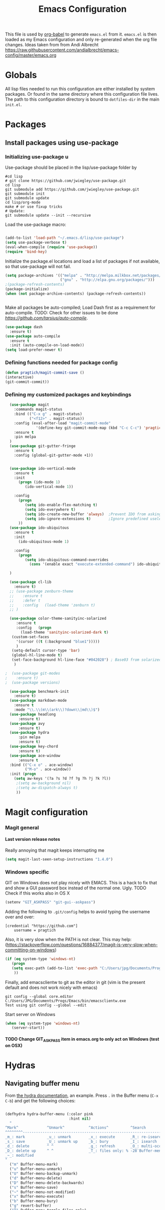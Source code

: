 #+TITLE: Emacs Configuration
#+OPTIONS:   H:4 num:nil toc:t \n:nil @:t ::t |:t ^:t -:t f:t *:t <:t
#+OPTIONS:   TeX:t LaTeX:t skip:nil d:nil todo:t pri:nil tags:not-in-toc
#+INFOJS_OPT: view:nil toc:t ltoc:t mouse:underline buttons:0 path:http://orgmode.org/org-info.js
#+STYLE:    <link rel="stylesheet" type="text/css" href="/static/files/emacs-config.css" />

This file is used by [[http://orgmode.org/worg/org-contrib/babel/intro.php#sec-8_2_1][org-babel]] to generate ~emacs.el~ from
it. ~emacs.el~ is then loaded as my Emacs configuration and only
re-generated when the org file changes. Ideas taken from from Andi Albrecht https://raw.githubusercontent.com/andialbrecht/emacs-config/master/emacs.org
* Globals
All lisp files needed to run this configuration are either installed
by system packages. Or found in the same directory where this
configuration file lives. The path to this configuration directory is
bound to ~dotfiles-dir~ in the main ~init.el~.

* Packages
** Install packages using use-package
*** Initializing use-package u
Use-package should be placed in the lisp/use-package folder by 
#+BEGIN_SRC 
#cd lisp
# git clone https://github.com/jwiegley/use-package.git
cd lisp
git submodule add https://github.com/jwiegley/use-package.git 
git submodule init
git submodule update
cd lisp/org-mode
make # or use fixup tricks
# Update:
git submodule update --init --recursive
#+END_SRC
Load the use-package macro:
#+BEGIN_SRC emacs-lisp

(add-to-list 'load-path "~/.emacs.d/lisp/use-package")
(setq use-package-verbose t)
(eval-when-compile (require 'use-package))
(require 'bind-key)

#+END_SRC
Initialize the package.el locations and load a list of packages if not available, so that use-package will not fail.
#+BEGIN_SRC emacs-lisp
(setq package-archives '(("melpa" . "http://melpa.milkbox.net/packages/")
                         ("gnu" . "http://elpa.gnu.org/packages/")))
;(package-refresh-contents)
(package-initialize)
(when (not package-archive-contents) (package-refresh-contents))


#+END_SRC
Make all packages be auto-compiled; Load Dash first as a requirement for auto-compile. TODO: Check for other issues to be done [[Here][https://github.com/tarsius/auto-compile]].
#+BEGIN_SRC emacs-lisp :tangle no
  (use-package dash
    :ensure t)
  (use-package auto-compile
    :ensure t
    :init (auto-compile-on-load-mode))
  (setq load-prefer-newer t)
#+END_SRC
*** Defining functions needed for package config
#+BEGIN_SRC emacs-lisp
  (defun pragtich/magit-commit-save ()
  (interactive)
  (git-commit-commit))
#+END_SRC
*** Defining my customized packages and keybindings
#+BEGIN_SRC emacs-lisp
    (use-package magit
      :commands magit-status
      :bind (("C-x g" . magit-status) 
             ("<f12>" . magit-status))
      :config (eval-after-load "magit-commit-mode"
                '(define-key git-commit-mode-map (kbd "C-c C-c") 'pragtich/magit-commit-save))
      :ensure t
      :pin melpa
    )
    (use-package git-gutter-fringe
      :ensure t
      :config (global-git-gutter-mode +1))


    (use-package ido-vertical-mode
      :ensure t
      :init
        (progn (ido-mode 1) 
           (ido-vertical-mode 1))

      :config 
        (progn
           (setq ido-enable-flex-matching t)
           (setq ido-everywhere t)
           (setq ido-create-new-buffer 'always)  ;Prevent IDO from asking when I just want to make a scratch buffer.
           (setq ido-ignore-extensions t)        ;Ignore predefined useless extensions which are defined in =completion-ignored-extensions=.
        ))
    (use-package ido-ubiquitous
      :ensure t
      :init
        (ido-ubiquitous-mode 1)

      :config 
        (progn
           (setq ido-ubiquitous-command-overrides
             (cons '(enable exact "execute-extended-command") ido-ubiquitous-default-command-overrides)))
      
    )

    (use-package cl-lib
      :ensure t)
    ;; (use-package zenburn-theme
    ;;    :ensure t
    ;;    :defer t
    ;;    :config   (load-theme 'zenburn t)
    ;; )

    (use-package color-theme-sanityinc-solarized
       :ensure t
       :config   (progn
         (load-theme 'sanityinc-solarized-dark t)
	 (custom-set-faces
	   '(cursor ((t (:background "blue1")))))
	   )
	 (setq-default cursor-type 'bar)
	 (global-hl-line-mode t)
	 (set-face-background hl-line-face "#042028") ; Base03 from solarized
	  )

  ;  (use-package git-modes
  ;    :ensure t)
  ;  (use-package versions)

    (use-package benchmark-init
      :ensure t)
    (use-package markdown-mode
      :ensure t
      :mode "\\.\\(m\\(ark\\)?down\\|md\\)$")
    (use-package headlong
        :ensure t)
    (use-package avy
        :ensure t)
    (use-package hydra
        :pin melpa
        :ensure t)
    (use-package key-chord
        :ensure t)
    (use-package ace-window
        :ensure t
	:bind (("C-x o" . ace-window) 
	       ("M-o" . ace-window))
	:init (progn
	  (setq aw-keys '(?a ?s ?d ?f ?g ?h ?j ?k ?l))
	   ;(setq aw-background nil)
	   ;(setq aw-dispatch-always t)
	   ))

#+END_SRC

* Magit configuration
*** Magit general
**** Last version release notes
Really annoying that magit keeps interrupting me
#+BEGIN_SRC emacs-lisp
 (setq magit-last-seen-setup-instructions "1.4.0")

#+END_SRC
*** Windows specific
GIT on Windows does not play nicely with EMACS. This is a hack to fix that and show a GUI password box instead of the normal one. Ugly.
 TODO Check if this works also in OS X

#+begin_src emacs-lisp
   (setenv "GIT_ASKPASS" "git-gui--askpass")
#+end_src
Adding the following to =.git/config= helps to avoid typing the username over and over:
#+begin_src 
[credential "https://github.com"]
	username = pragtich
#+end_src
Also, it is very slow when the PATH is not clear. This may help: (https://stackoverflow.com/questions/16884377/magit-is-very-slow-when-committing-on-windows)
#+begin_src emacs-lisp
 (if (eq system-type 'windows-nt)
    (progn
    (setq exec-path (add-to-list 'exec-path "C:/Users/jpg/Documents/Progs/Git/bin"))
     ))
#+end_src
Finally, add emacsclientw to git as the editor in git (vim is the present default and does not work nicely with emacs)
#+BEGIN_SRC 
git config --global core.editor C:/Users/JPG/Documents/Progs/Emacs/bin/emacsclientw.exe
Test using git config --global --edit
#+END_SRC
Start server on Windows
#+BEGIN_SRC emacs-lisp
(when (eq system-type 'windows-nt)
   (server-start))

#+END_SRC
**** TODO Change GIT_ASKPASS item in emacs.org to only act on Windows (test on OSX)
* Hydras
** Navigating buffer menu
From [[https://github.com/abo-abo/hydra][the hydra documentation]], an example. Press =.= in the Buffer menu (=C-x C-b=) and get the following choices:
#+BEGIN_SRC emacs-lisp

(defhydra hydra-buffer-menu (:color pink
                             :hint nil)
  "
^Mark^             ^Unmark^           ^Actions^          ^Search
^^^^^^^^-----------------------------------------------------------------
_m_: mark          _u_: unmark        _x_: execute       _R_: re-isearch
_s_: save          _U_: unmark up     _b_: bury          _I_: isearch
_d_: delete        ^ ^                _g_: refresh       _O_: multi-occur
_D_: delete up     ^ ^                _T_: files only: % -28`Buffer-menu-files-only
_~_: modified
"
  ("m" Buffer-menu-mark)
  ("u" Buffer-menu-unmark)
  ("U" Buffer-menu-backup-unmark)
  ("d" Buffer-menu-delete)
  ("D" Buffer-menu-delete-backwards)
  ("s" Buffer-menu-save)
  ("~" Buffer-menu-not-modified)
  ("x" Buffer-menu-execute)
  ("b" Buffer-menu-bury)
  ("g" revert-buffer)
  ("T" Buffer-menu-toggle-files-only)
  ("O" Buffer-menu-multi-occur :color blue)
  ("I" Buffer-menu-isearch-buffers :color blue)
  ("R" Buffer-menu-isearch-buffers-regexp :color blue)
  ("c" nil "cancel")
  ("v" Buffer-menu-select "select" :color blue)
  ("o" Buffer-menu-other-window "other-window" :color blue)
  ("q" quit-window "quit" :color blue))

(define-key Buffer-menu-mode-map "." 'hydra-buffer-menu/body)

#+END_SRC
* Darwin specific
** Start emacs server when on OS X
I was having some problems with Emacs server not finding the correct pipe in OS X. So I hacked this. it combines with the following in .bash_profile:
#+BEGIN_SRC
export ECLIENT="emacsclient -s /tmp/emacs${UID}/server -a /Applications/Emacs.app/Contents/MacOS/Emacs"
export EDITOR="$ECLIENT \$@ "
export VISUAL=$EDITOR
export GIT_EDITOR="$VISUAL +0"

function e()
{
    $ECLIENT "$@" &
}

function ew()
{
    $ECLIENT -c "$@" &
}

#+END_SRC
#+BEGIN_SRC emacs-lisp

(when (eq system-type 'darwin)
  ; Start the emacs server with a predictable pipe name
  (setq server-socket-dir (format "/tmp/emacs%d" (user-uid)))
  (server-start))
  ; And let me quit with C-c C-c when editing in server mode
;  (add-hook 'server-switch-hook '(lambda ()
;				  (local-set-key [(control c) (control c)]
;						 (lambda ()
;						   (interactive)
;						   (save-buffer)
;						   (server-edit)))))  
#+END_SRC
** Focus Emacs when we have a new emacsclient
By default, Emacs does not focus the Emacs window when we get a new emacsclient. In Darwin, in my opinion this is highly desireable, as I usually want to start editing right away.
So (from https://korewanetadesu.com/emacs-on-os-x.html):
#+BEGIN_SRC emacs-lisp
(when (featurep 'ns)
  (defun ns-raise-emacs ()
    "Raise Emacs."
    (ns-do-applescript "tell application \"Emacs\" to activate"))

  (defun ns-raise-emacs-with-frame (frame)
    "Raise Emacs and select the provided frame."
    (with-selected-frame frame
      (when (display-graphic-p)
        (ns-raise-emacs))))

  (add-hook 'after-make-frame-functions 'ns-raise-emacs-with-frame)
(add-hook 'server-visit-hook 'ns-raise-emacs)
  (when (display-graphic-p)
    (ns-raise-emacs)))

#+END_SRC
* Org-mode 
** Release keybindings
Org is quite aggressive at binding keys. Release keys that I want to use for other purposes [[http://emacs.stackexchange.com/questions/3998/how-to-remap-control-up-in-org-mode][see also SO]]
#+BEGIN_SRC emacs-lisp
(defun org-take-back-bindings ()
  (define-key org-mode-map [remap open-line] nil)
  (define-key org-mode-map [S-return] nil)
)
(eval-after-load "org" '(org-take-back-bindings))


#+END_SRC
** Locations
Need to set system-specific locations for org, as I keep everything in Dropbox and cannot do symlinks in Windows. So I set =org-directory= as a home location. I can then use this as a base for the file named in =org-agenda-files=, which lists files on each line relative to this folder.
#+BEGIN_SRC emacs-lisp
(if (eq system-type 'windows-nt) ; Actually trying to detect my work pc, may need to change this later on
  (setq org-directory (substitute-in-file-name "$USERPROFILE/Dropbox/org/"))
  (setq org-directory "~/org/")
)

(setq org-agenda-files "~/.emacs.d/org-agenda-files") ; Use a single file name, so lookup agenda files in that file (see help on org-agenda-files)
#+END_SRC
** Notes on updating org
I am using git, so org updating is something to do with =git submodule=. Google to find it. 

If you need to pull stuff for submodules into your submodule repositories use
git pull --recurse-submodules
    a feature git learned in 1.7.3.
But this will not checkout proper commits(the ones your master repository points to) in submodules
To checkout proper commits in your submodules you should update them after pulling using
git submodule update --recursive


Anyway, this is important: http://orgmode.org/worg/org-hacks.html#compiling-org-without-make

emacs -batch -Q -L lisp -l ../mk/org-fixup -f org-make-autoloads-compile

** Keybindings
We need some keybindings for org-mode. These are the suggested defaults.
#+BEGIN_SRC emacs-lisp
(global-set-key "\C-cl" 'org-store-link)
(global-set-key "\C-ca" 'org-agenda)
(global-set-key "\C-cb" 'org-iswitchb)

#+END_SRC
** Start org-mode for all .org files
Somewhat superfluous since recent Emacsen have this as default, but just in case:
#+BEGIN_SRC emacs-lisp
(add-to-list 'auto-mode-alist '("\\.org\\'" . org-mode))
#+END_SRC
** Org mode easy templates: source code with emacs list tag. 
This is primarily to ease editing of this single file: enter =<S= and hit =TAB= to make a source template with the =emacs-lisp= language.
#+BEGIN_SRC emacs-lisp
  (add-to-list 'org-structure-template-alist (list "S" "#+BEGIN_SRC emacs-lisp?\n\n#+END_SRC" "<src lang=\"?\">\n\n</src>" ))
#+END_SRC

** Prevent M-RET from splitting lines
I hate it when =<M-RET>= splits a line in the middle, something I never do.
#+BEGIN_SRC emacs-lisp
(setq org-M-RET-may-split-line nil)
#+END_SRC

** Use IDO mode for org
#+BEGIN_SRC emacs-lisp
(setq org-completion-use-ido t)
#+END_SRC

** Hide leading stars
#+BEGIN_SRC emacs-lisp
(setq org-hide-leading-stars t)
#+END_SRC

** Fontify src blocks
#+BEGIN_SRC emacs-lisp
(setq org-src-fontify-natively t)
#+END_SRC
** Custom agenda commands
*** Define stuck projects
#+BEGIN_SRC emacs-lisp
(setq org-stuck-projects '("Project/-DONE" nil ("NEXT") ""))
#+END_SRC
*** Daily agenda view
#+BEGIN_SRC emacs-lisp
  (if (not (boundp 'org-agenda-custom-commands)) (set 'org-agenda-custom-commands ()) )

  (push 
    '("A" "Joris' daily agenda view" (
      (todo "A" ((org-agenda-overriding-header "Wat moet er vandaag in ieder geval gebeuren:"))) 
      (tags "NEXT" ((org-agenda-overriding-header "Volgende acties voor de projecten:")))
      (stuck "" nil)) 
     ((org-agenda-prefix-format 
       '((agenda . " %i %-12:c%?-12t% s")
       (timeline . "  % s")
;       (todo . "%(concat \"[\" (format \"%-15s\" (org-format-outline-path (org-get-outline-path) 13)) \"] \")")
       (todo . "%(concat \"[\" (format \"%-15s\" (or (car (last (org-get-outline-path)))) \"\") \"] \")")
;       (tags . "%(concat \"[\" (format \"%-15s\" (org-format-outline-path (org-get-outline-path) 13)) \"] \")")
       (tags . "%(concat \"[\" (format \"%-15s\" (or (car (last (org-get-outline-path) ))) \"\") \"] \")")
       (search . " %i %-8:c"))
      )) ())       
      org-agenda-custom-commands )

#+END_SRC
** Custom TODO headers
#+BEGIN_SRC emacs-lisp
  (setq org-todo-keywords
        '((sequence "B(b)" "A(a)" "C(c)" "WAITING(w)" "|" "DONE(d)" ))) 
  (setq org-todo-keyword-faces
        '(("A" . "yellow")
          ("WAITING". "orange")))
#+END_SRC
** Fast TAGS selection
Using +TAGS: NEXT(n) format helps greatly
#+BEGIN_SRC emacs-lisp
(setq org-fast-tag-selection-single-key t)
#+END_SRC
** Beginning and end of line navigation				      
#+BEGIN_SRC emacs-lisp
(setq org-special-ctrl-a/e t)
#+END_SRC
** Cycling at beginning of document
See https://github.com/jwiegley/dot-emacs/blob/master/org-settings.el
#+BEGIN_SRC emacs-lisp
(setq org-cycle-global-at-bob t)
#+END_SRC
** Pretty ellipsis
#+BEGIN_SRC emacs-lisp
(setq org-ellipsis "\u2026")    ;" \u22bf" )
;(setq org-ellipsis (quote org-tag))
#+END_SRC
** No empty lines
I do not much enjoy the empty lines that org-mode can sometimes inject based on the auto settings. Switch off empty lines for =C-RET= and =M-RET=. [[http://orgmode.org/worg/org-faq.html#blank-line-after-headlines-and-list-items][Org-mode FAQ]].
#+BEGIN_SRC emacs-lisp
(setq org-blank-before-new-entry '((heading . nil) (plain-list-item . nil)))

#+END_SRC
** Org-clock logging worked time
From [[http://orgmode.org/manual/Clocking-work-time.html][the org manual on time logging]]: make sure the clock log is persistent so that an aborted session gets recovered correctly.
#+BEGIN_SRC emacs-lisp
(setq org-clock-persist 'history)
(org-clock-persistence-insinuate)
(setq org-clock-mode-line-total 'today)
#+END_SRC

* Look and feel
** Behavior
*** Small things
These lines configure Emacs' general behavior at certain aspects.
**** Show matching parentheses
#+begin_src emacs-lisp
  ;; show matching parens
  (show-paren-mode 1)
#+end_src
**** Change yes or no to y-or-n>
#+begin_src emacs-lisp
  ;; take the short answer, y/n is yes/no
  (defalias 'yes-or-no-p 'y-or-n-p)
#+end_src
**** Indentation after RET
I almost always want to go to the right indentation on the next line. Disable after version 24.4 because it has a sensible default.
#+begin_src emacs-lisp
 ;; check emacs version
(when (version< emacs-version "24.4")
   (global-set-key (kbd "RET") 'newline-and-indent))
#+end_src
**** Truncate comint buffers
From emacs manual, prevents running out of memory when loads printed
#+BEGIN_SRC emacs-lisp
(add-hook 'comint-output-filter-functions
          'comint-truncate-buffer)

#+END_SRC
**** S-RET does not break line
  When using S-RET, open a new line below and jump to it
  Needs a released key because org sits on S-RET ([[*Release keybindings][Release keybindings]])
  #+BEGIN_SRC emacs-lisp
  (defun end-of-line-and-indented-new-line ()
    (interactive)
    (end-of-line)
    (comment-indent-new-line))
  (global-set-key (kbd "<S-return>") 'end-of-line-and-indented-new-line)

  #+END_SRC

***** Sentences end with a single space

  In my world, sentences end with a single space. This makes
  sentence navigation commands work for me.

  #+begin_src emacs-lisp
    (setq sentence-end-double-space nil)
  #+end_src
***** Prefer to split windows vertically
  #+BEGIN_SRC emacs-lisp
  (setq split-height-threshold 60)
  (setq split-width-threshold 90)
  #+END_SRC
***** Delete current buffer file
      Deleting current buffer and the file it is visiting using the very logical =C-x C-k=(http://whattheemacsd.com/).
  #+BEGIN_SRC emacs-lisp
  (defun delete-current-buffer-file ()
    "Removes file connected to current buffer and kills buffer."
    (interactive)
    (let ((filename (buffer-file-name))
          (buffer (current-buffer))
          (name (buffer-name)))
      (if (not (and filename (file-exists-p filename)))
          (ido-kill-buffer)
	(when (yes-or-no-p "Are you sure you want to remove this file? ")
          (delete-file filename)
          (kill-buffer buffer)
          (message "File '%s' successfully removed" filename)))))

  (global-set-key (kbd "C-x C-k") 'delete-current-buffer-file)
  #+END_SRC
***** Rename current buffer file
  As in the delete version, it's really nice to be able to rename the visited file easily. Whattheemacsd uses =C-x C-r=, which I find very reasonable.
  #+BEGIN_SRC emacs-lisp
  (defun rename-current-buffer-file ()
    "Renames current buffer and file it is visiting."
    (interactive)
    (let ((name (buffer-name))
          (filename (buffer-file-name)))
      (if (not (and filename (file-exists-p filename)))
          (error "Buffer '%s' is not visiting a file!" name)
	(let ((new-name (read-file-name "New name: " filename)))
          (if (get-buffer new-name)
              (error "A buffer named '%s' already exists!" new-name)
            (rename-file filename new-name 1)
            (rename-buffer new-name)
            (set-visited-file-name new-name)
            (set-buffer-modified-p nil)
            (message "File '%s' successfully renamed to '%s'"
                     name (file-name-nondirectory new-name)))))))

  (global-set-key (kbd "C-x C-r") 'rename-current-buffer-file)
  #+END_SRC
***** Delete to trash
  #+BEGIN_SRC emacs-lisp
  ( setq delete-by-moving-to-trash t)
  #+END_SRC
***** Join lines
  A tip from http://whattheemacsd.com/: use =M-j= to join two lines. Loses a =comment-indent-new-line=, which I will not miss.

  #+BEGIN_SRC emacs-lisp
    (global-set-key (kbd "M-j")
    (lambda ()
    (interactive)
    (join-line -1)))
  #+END_SRC
****** Minimize Emacs' chrome
  Hide a lot of default Emacs chrome, so that we just start with a
  vanilla ~*scratch*~ buffer.

  #+begin_src emacs-lisp
    ;; Remove unused UI elements
   (add-hook 'window-setup-hook (lambda () (tool-bar-mode -1))) 
  ;  (tool-bar-mode 0) Conflicts with maximization on windows, so need the hook above
    (menu-bar-mode 1)
    (scroll-bar-mode 0)
    (setq inhibit-startup-message t)
  
    ;; shhht, give me some time to think, don't blink
    (blink-cursor-mode 0)
  
  #+end_src
***** Prefix kills entire line
  Comes from http://endlessparentheses.com/kill-entire-line-with-prefix-argument.html?source=rss: why should we not be able to kill entire line without C-a C-k C-k?
  #+BEGIN_SRC emacs-lisp
  (defmacro bol-with-prefix (function)
    "Define a new function which calls FUNCTION.
  Except it moves to beginning of line before calling FUNCTION when
  called with a prefix argument. The FUNCTION still receives the
  prefix argument."
    (let ((name (intern (format "endless/%s-BOL" function))))
      `(progn
	 (defun ,name (p)
           ,(format 
             "Call `%s', but move to BOL when called with a prefix argument."
             function)
           (interactive "P")
           (when p
             (forward-line 0))
           (call-interactively ',function))
	 ',name)))
  (global-set-key [remap org-kill-line] (bol-with-prefix org-kill-line))
  (global-set-key [remap kill-line] (bol-with-prefix kill-line))

  #+END_SRC
***** Meta bindings for forward and backward sexp, and delete-other-windows
  From http://endlessparentheses.com/Meta-Binds-Part-1%253A-Drunk-in-the-Dark.html
  #+BEGIN_SRC emacs-lisp
  (global-set-key "\M-9" 'backward-sexp)
  (global-set-key "\M-0" 'forward-sexp)
  (global-set-key "\M-1" 'delete-other-windows)
  #+END_SRC
***** Undo tree
  Use the undo-tree package to simplify Undoing. I have never really understood the default way op undoing anyway. Tips: C-_ to undo, M-_ to redo, C-x u to see the tree. Configuration from Sacha Chua:
  #+BEGIN_SRC emacs-lisp 
  (use-package undo-tree
    :defer t
    :ensure t
    :diminish undo-tree-mode
    :idle
    (progn
      (global-undo-tree-mode)
      (setq undo-tree-visualizer-timestamps t)
      (setq undo-tree-visualizer-diff t)))

  #+END_SRC
***** Pop To Mark
  A great little tool to find previous locations. Configuration from Sacha Chua.
  #+BEGIN_SRC emacs-lisp
  (bind-key "C-x p" 'pop-to-mark-command)
  (setq set-mark-command-repeat-pop t)

  #+END_SRC
***** Insert matched brace pairs
  The default ~M-(~ binding is really nice and deserves a parallel for the braces that I use a lot. Taken from [[http://stackoverflow.com/questions/2951797/wrapping-selecting-text-in-enclosing-characters-in-emacs][a nice stackoverflow discussion]].
  #+BEGIN_SRC emacs-lisp
  (global-set-key (kbd "M-[") 'insert-pair)
  ; (global-set-key (kbd "M-{") 'insert-pair) ; disable bacause of clash with existing binding
  (global-set-key (kbd "M-\"") 'insert-pair)

  (global-set-key (kbd "M-)") 'delete-pair)
  #+END_SRC
***** Split windows open prev window
  As used by Sacha Chua and copied from [[http://www.reddit.com/r/emacs/comments/25v0eo/you_emacs_tips_and_tricks/chldury][a Reddit post]]:
  #+BEGIN_SRC emacs-lisp
  (defun my/vsplit-last-buffer (prefix)
    "Split the window vertically and display the previous buffer."
    (interactive "p")
    (split-window-vertically)
    (other-window 1 nil)
    (if (= prefix 1)
      (switch-to-next-buffer)))
  (defun my/hsplit-last-buffer (prefix)
    "Split the window horizontally and display the previous buffer."
    (interactive "p")
    (split-window-horizontally)
    (other-window 1 nil)
    (if (= prefix 1) (switch-to-next-buffer)))
  (bind-key "C-x 2" 'my/vsplit-last-buffer)
  (bind-key "C-x 3" 'my/hsplit-last-buffer)
  #+END_SRC
***** Visual line mode
  #+BEGIN_SRC emacs-lisp
  (add-hook 'text-mode-hook 'turn-on-visual-line-mode)
  (add-hook 'org-mode-hook 'turn-on-visual-line-mode)
  (setq visual-line-fringe-indicators '(left-curly-arrow right-curly-arrow))

  #+END_SRC
***** Expand region
  Expand-region is great!
  #+BEGIN_SRC emacs-lisp
  (use-package expand-region
    :ensure t
    :bind ("C-=" . er/expand-region)
  )

  #+END_SRC
** Theming
   (Obsolete) Make use of color-theme to make it pretty.
   Now switched to zenburn (does not require color-theme) because it better supports Org-mode. More info here: https://github.com/bbatsov/zenburn-emacs. Other options would be found here: http://orgmode.org/worg/org-color-themes.html
   #+begin_src emacs-lisp
;;    (require 'color-theme)
;;    (color-theme-initialize)
;;    (color-theme-kingsajz)
;;  (load-theme 'zenburn t)
   #+End_src
* Backups and History
** Backups
  
From Sacha Chua (https://raw.githubusercontent.com/sachac/.emacs.d/gh-pages/Sacha.org).
This is one of the things people usually want to change right away. By default, Emacs saves backup files in the current directory. These are the files ending in =~= that are cluttering up your directory lists. The following code stashes them all in =~/.emacs.d/backups=, where I can find them with =C-x C-f= (=find-file=) if I really need to.

#+begin_src emacs-lisp
(setq backup-directory-alist '(("." . "~/.emacs.d/backups")))
#+end_src

Disk space is cheap. Save lots.

#+begin_src emacs-lisp
(setq delete-old-versions -1)
(setq version-control t)
(setq vc-make-backup-files t)
(setq auto-save-file-name-transforms '((".*" "~/.emacs.d/auto-save-list" t)))
#+end_src
** History
From http://www.wisdomandwonder.com/wordpress/wp-content/uploads/2014/03/C3F.html
#+begin_src emacs-lisp
(setq savehist-file "~/.emacs.d/savehist")
(savehist-mode 1)
(setq history-length t)
(setq history-delete-duplicates t)
(setq savehist-save-minibuffer-history 1)
(setq savehist-additional-variables
      '(kill-ring
        search-ring
        regexp-search-ring))
#+end_src
* Startup
** Maximize window 
#+BEGIN_SRC emacs-lisp
 (when (eq system-type 'windows-nt)
   (tool-bar-mode 1)
   (w32-send-sys-command 61488) ; Does not work with toolbar diabled, so put that on a hook above
  )

;   (add-hook 'after-init-hook '(lambda () (w32-send-sys-command #xf030))))

;(setq initial-frame-alist (quote ((fullscreen . maximized))))

(when (eq system-type 'darwin)
(run-with-idle-timer 0.1 nil 'toggle-frame-maximized))
#+END_SRC
** Relocate custom file
Emacs customize uses this file, but it annoys me. [[http://emacsblog.org/2008/12/06/quick-tip-detaching-the-custom-file/][This tip]] really helps:
#+BEGIN_SRC emacs-lisp
(setq custom-file "~/.emacs.d/custom.el")
(load custom-file 'noerror)

#+END_SRC
** Open a file with agenda on startup 
  #+begin_src emacs-lisp  :tangle no
    ;    (find-file "~/personal/organizer.org")
    ;    (require 'org-compat)
        (when (eq system-type 'windows-nt)  ;Only open file when at work: should use system-name or something
         ; Open file
         (find-file (expand-file-name "jpg.org" org-directory))
         ; run agenda command
         (run-at-time (format "%d sec" 1) nil '(lambda () (progn (org-agenda nil "A")) (other-window 1)))
        )
    ;    (add-hook 'after-init-hook '(lambda () (progn (org-agenda nil "A") (other-window 1))))
  #+end_src
* Voice recognition (VR-mode)
Voice recognition mode should help using DNS in Emacs (http://emacs-vr-mode.sourceforge.net/)
#+BEGIN_SRC emacs-lisp :tangle no
 (if (eq system-type 'windows-nt)
    (progn (add-to-list 'load-path (substitute-in-file-name "C:/Users/jpg/Documents/Progs/VR-mode/"))

      (setq vr-command "C:\\Users\\jpg\\Documents\\Progs\\VR-mode\\vr.exe")
      (setq vr-win-class "Emacs")
      (load "vr")
    ;(autoload 'vr-mode "C:/Users/jpg/Documents/Progs/VR-mode/vr" "" t nil) 
))
#+END_SRC
* Remember for later (inactive)
** Switch from horizontal to vertical split
#+BEGIN_SRC emacs-lisp :tangle no
(defun toggle-window-split ()
  (interactive)
  (if (= (count-windows) 2)
      (let* ((this-win-buffer (window-buffer))
             (next-win-buffer (window-buffer (next-window)))
             (this-win-edges (window-edges (selected-window)))
             (next-win-edges (window-edges (next-window)))
             (this-win-2nd (not (and (<= (car this-win-edges)
                                         (car next-win-edges))
                                     (<= (cadr this-win-edges)
                                         (cadr next-win-edges)))))
             (splitter
              (if (= (car this-win-edges)
                     (car (window-edges (next-window))))
                  'split-window-horizontally
                'split-window-vertically)))
        (delete-other-windows)
        (let ((first-win (selected-window)))
          (funcall splitter)
          (if this-win-2nd (other-window 1))
          (set-window-buffer (selected-window) this-win-buffer)
          (set-window-buffer (next-window) next-win-buffer)
          (select-window first-win)
          (if this-win-2nd (other-window 1))))))

#+END_SRC
   
** Font
Run through a list of preferred fonts and set the first available as
default.
#+begin_src emacs-lisp :tangle no
  (condition-case nil
      (set-default-font "Ubuntu Mono 16" t)
    (error (condition-case nil
               (set-default-font "Cousine" t)
             (error (condition-case nil
                        (set-default-font "Consolas 11" t)
                      (error nil))))))
#+end_src
** Updating Org
- Git submodule update (nog op te zoeken)
- Recompile van hier: [[http://orgmode.org/worg/org-hacks.html#compiling-org-without-make][Compiling without make]]
Easier is to use git bash, and just run make!
** yasnippet
#+begin_src emacs-lisp :tangle no
  (require 'yasnippet)
  (yas/global-mode 1)
#+end_src

Add custom snippets
#+begin_src emacs-lisp :tangle no
  (yas/load-directory (expand-file-name "snippets" dotfiles-dir))
#+end_src

yasnippet and org-mode don't play well together when using TAB for
completion. This should fix it:
#+begin_src emacs-lisp :tangle no
  ;; (defun yas/org-very-safe-expand ()
  ;;                  (let ((yas/fallback-behavior 'return-nil)) (yas/expand)))
  ;; (add-hook 'org-mode-hook
  ;;           (lambda ()
  ;;             (make-variable-buffer-local 'yas/trigger-key)
  ;;             (setq yas/trigger-key [tab])
  ;;             (add-to-list 'org-tab-first-hook 'yas/org-very-safe-expand)
  ;;             (define-key yas/keymap [tab] 'yas/next-field)))
  
#+end_src
